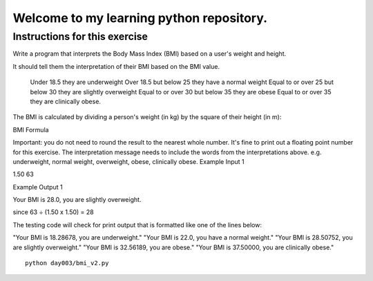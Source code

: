 Welcome to my learning python repository.
*****************************************



Instructions for this exercise
------------------------------

Write a program that interprets the Body Mass Index (BMI) based on a user's weight and height.

It should tell them the interpretation of their BMI based on the BMI value.

    Under 18.5 they are underweight
    Over 18.5 but below 25 they have a normal weight
    Equal to or over 25 but below 30 they are slightly overweight
    Equal to or over 30 but below 35 they are obese
    Equal to or over 35 they are clinically obese.

The BMI is calculated by dividing a person's weight (in kg) by the square of their height (in m):

BMI Formula

Important: you do not need to round the result to the nearest whole number. It's fine to print out a floating point number for this exercise. The interpretation message needs to include the words from the interpretations above. e.g. underweight, normal weight, overweight, obese, clinically obese.
Example Input 1

1.50
63

Example Output 1

Your BMI is 28.0, you are slightly overweight.

since 63 ÷ (1.50 x 1.50) = 28

The testing code will check for print output that is formatted like one of the lines below:

"Your BMI is 18.28678, you are underweight."
"Your BMI is 22.0, you have a normal weight."
"Your BMI is 28.50752, you are slightly overweight."
"Your BMI is 32.56189, you are obese."
"Your BMI is 37.50000, you are clinically obese."

::

    python day003/bmi_v2.py